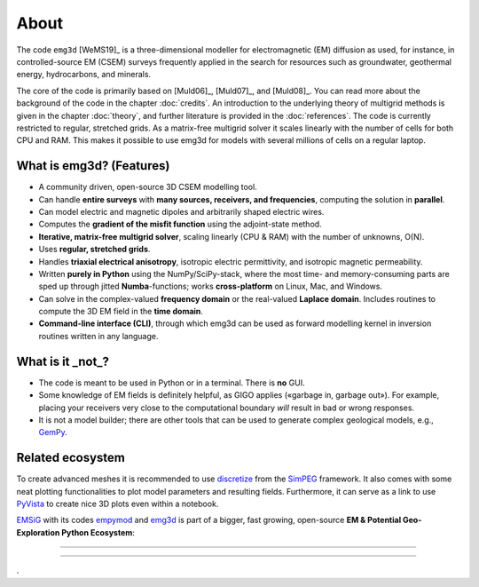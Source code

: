 .. _about:

About
=====

The code ``emg3d`` [WeMS19]_ is a three-dimensional modeller for
electromagnetic (EM) diffusion as used, for instance, in controlled-source EM
(CSEM) surveys frequently applied in the search for resources such as
groundwater, geothermal energy, hydrocarbons, and minerals.

The core of the code is primarily based on [Muld06]_, [Muld07]_, and [Muld08]_.
You can read more about the background of the code in the chapter
:doc:`credits`. An introduction to the underlying theory of multigrid methods
is given in the chapter :doc:`theory`, and further literature is provided in
the :doc:`references`. The code is currently restricted to regular, stretched
grids. As a matrix-free multigrid solver it scales linearly with the number of
cells for both CPU and RAM. This makes it possible to use emg3d for models with
several millions of cells on a regular laptop.



What is emg3d? (Features)
-------------------------

- A community driven, open-source 3D CSEM modelling tool.
- Can handle **entire surveys** with **many sources, receivers, and
  frequencies**, computing the solution in **parallel**.
- Can model electric and magnetic dipoles and arbitrarily shaped electric
  wires.
- Computes the **gradient of the misfit function** using the adjoint-state
  method.
- **Iterative, matrix-free multigrid solver**, scaling linearly (CPU & RAM)
  with the number of unknowns, O(N).
- Uses **regular, stretched grids**.
- Handles **triaxial electrical anisotropy**, isotropic electric permittivity,
  and isotropic magnetic permeability.
- Written **purely in Python** using the NumPy/SciPy-stack, where the most time-
  and memory-consuming parts are sped up through jitted **Numba**-functions;
  works **cross-platform** on Linux, Mac, and Windows.
- Can solve in the complex-valued **frequency domain** or the real-valued
  **Laplace domain**. Includes routines to compute the 3D EM field in the
  **time domain**.
- **Command-line interface (CLI)**, through which emg3d can be used as forward
  modelling kernel in inversion routines written in any language.


What is it _not_?
-----------------

- The code is meant to be used in Python or in a terminal. There is **no** GUI.
- Some knowledge of EM fields is definitely helpful, as GIGO applies («garbage
  in, garbage out»). For example, placing your receivers very close to the
  computational boundary *will* result in bad or wrong responses.
- It is not a model builder; there are other tools that can be used to generate
  complex geological models, e.g., `GemPy <https://www.gempy.org>`_.


Related ecosystem
-----------------

To create advanced meshes it is recommended to use `discretize
<https://discretize.simpeg.xyz>`_ from the `SimPEG <https://simpeg.xyz>`_
framework. It also comes with some neat plotting functionalities to plot model
parameters and resulting fields. Furthermore, it can serve as a link to use
`PyVista <https://docs.pyvista.org>`_ to create nice 3D plots even within a
notebook.

`EMSiG <https://emsig.xyz>`_ with its codes `empymod
<https://empymod.emsig.xyz>`_ and `emg3d <https://emsig.emsig.xyz>`_ is part
of a bigger, fast growing, open-source **EM & Potential Geo-Exploration Python
Ecosystem**:

----

.. raw:: html

   <a href=https://pygimli.org><img src="https://www.pygimli.org/_static/gimli_logo.svg" style="max-height: 2cm;"></a>

   <a href=https://simpeg.xyz><img src="https://raw.github.com/simpeg/simpeg/master/docs/images/simpeg-logo.png" style="max-height: 2.5cm;"></a>

   <a href=http://petgem.bsc.es><img src="http://petgem.bsc.es/_static/figures/petgem_logo.png" style="max-height: 3cm;"></a>

   <a href=https://gitlab.com/Rochlitz.R/custEM><img src="https://custem.readthedocs.io/en/latest/_static/custEMlogo.png" style="max-height: 1.5cm;"></a>

   <a href=https://docs.pyvista.org><img src="https://raw.githubusercontent.com/pyvista/pyvista/master/docs/_static/pyvista_logo_sm.png" style="max-height: 2.5cm;"></a>

   <a href=https://www.gempy.org><img src="https://raw.githubusercontent.com/cgre-aachen/gempy/master/docs/logos/gempy1.png" style="max-height: 2.5cm;"></a>

   <a href=https://www.fatiando.org><img src="https://raw.githubusercontent.com/fatiando/logo/master/fatiando-logo-background.png" style="max-height: 3cm;"></a>


----

.
